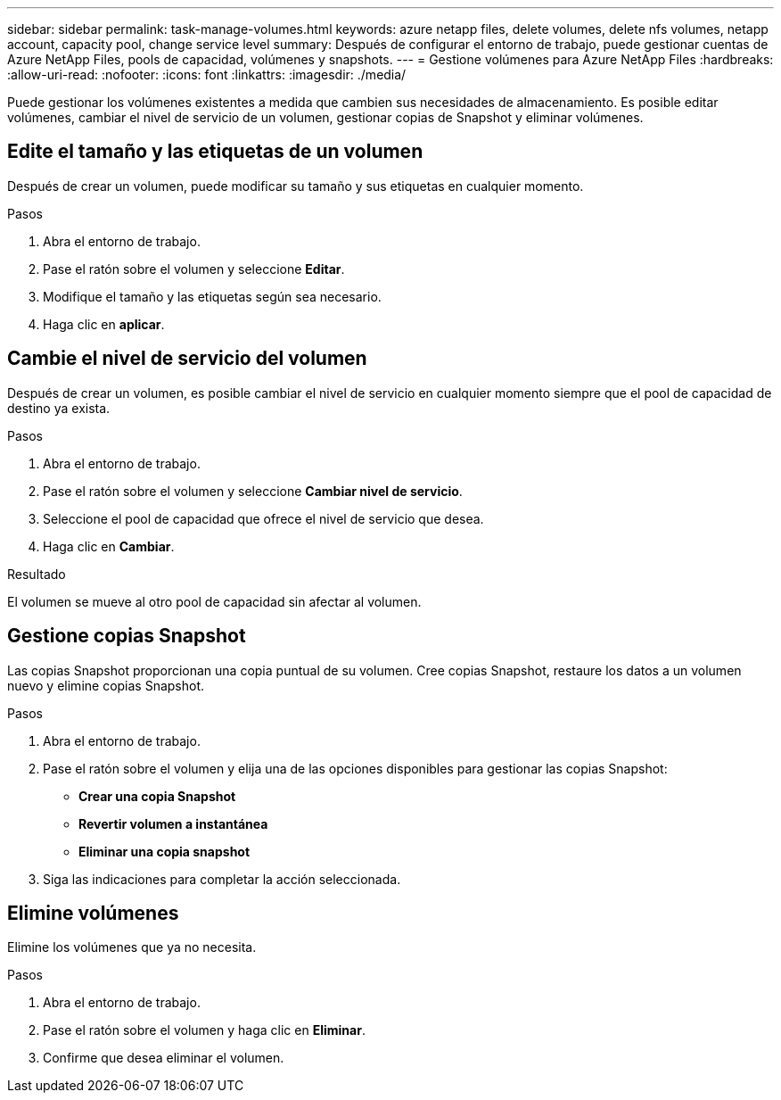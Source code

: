 ---
sidebar: sidebar 
permalink: task-manage-volumes.html 
keywords: azure netapp files, delete volumes, delete nfs volumes, netapp account, capacity pool, change service level 
summary: Después de configurar el entorno de trabajo, puede gestionar cuentas de Azure NetApp Files, pools de capacidad, volúmenes y snapshots. 
---
= Gestione volúmenes para Azure NetApp Files
:hardbreaks:
:allow-uri-read: 
:nofooter: 
:icons: font
:linkattrs: 
:imagesdir: ./media/


[role="lead"]
Puede gestionar los volúmenes existentes a medida que cambien sus necesidades de almacenamiento. Es posible editar volúmenes, cambiar el nivel de servicio de un volumen, gestionar copias de Snapshot y eliminar volúmenes.



== Edite el tamaño y las etiquetas de un volumen

Después de crear un volumen, puede modificar su tamaño y sus etiquetas en cualquier momento.

.Pasos
. Abra el entorno de trabajo.
. Pase el ratón sobre el volumen y seleccione *Editar*.
. Modifique el tamaño y las etiquetas según sea necesario.
. Haga clic en *aplicar*.




== Cambie el nivel de servicio del volumen

Después de crear un volumen, es posible cambiar el nivel de servicio en cualquier momento siempre que el pool de capacidad de destino ya exista.

.Pasos
. Abra el entorno de trabajo.
. Pase el ratón sobre el volumen y seleccione *Cambiar nivel de servicio*.
. Seleccione el pool de capacidad que ofrece el nivel de servicio que desea.
. Haga clic en *Cambiar*.


.Resultado
El volumen se mueve al otro pool de capacidad sin afectar al volumen.



== Gestione copias Snapshot

Las copias Snapshot proporcionan una copia puntual de su volumen. Cree copias Snapshot, restaure los datos a un volumen nuevo y elimine copias Snapshot.

.Pasos
. Abra el entorno de trabajo.
. Pase el ratón sobre el volumen y elija una de las opciones disponibles para gestionar las copias Snapshot:
+
** *Crear una copia Snapshot*
** *Revertir volumen a instantánea*
** *Eliminar una copia snapshot*


. Siga las indicaciones para completar la acción seleccionada.




== Elimine volúmenes

Elimine los volúmenes que ya no necesita.

.Pasos
. Abra el entorno de trabajo.
. Pase el ratón sobre el volumen y haga clic en *Eliminar*.
. Confirme que desea eliminar el volumen.

